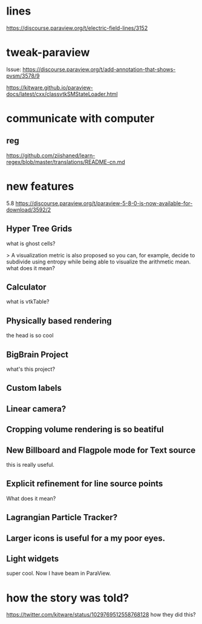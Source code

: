 * lines
https://discourse.paraview.org/t/electric-field-lines/3152


* tweak-paraview

Issue: https://discourse.paraview.org/t/add-annotation-that-shows-pvsm/3578/9

https://kitware.github.io/paraview-docs/latest/cxx/classvtkSMStateLoader.html


* communicate with computer
** reg
https://github.com/ziishaned/learn-regex/blob/master/translations/README-cn.md



* new features

5.8 
https://discourse.paraview.org/t/paraview-5-8-0-is-now-available-for-download/3592/2

** Hyper Tree Grids
what is ghost cells?


> A visualization metric is also proposed so you can, for example, decide to subdivide using entropy while being able to visualize the arithmetic mean.
what does it mean?


** Calculator
what is vtkTable?

** Physically based rendering
the head is so cool


** BigBrain Project 
what's this project?

** Custom labels 

** Linear camera?

** Cropping volume rendering is so beatiful

** New Billboard and Flagpole mode for Text source
this is really useful.

** Explicit refinement for line source points
What does it mean?

** Lagrangian Particle Tracker?

** Larger icons is useful for a my poor eyes.

** Light widgets
super cool. Now I have beam in ParaView.



* how the story was told?
https://twitter.com/kitware/status/1029769512558768128
how they did this?
